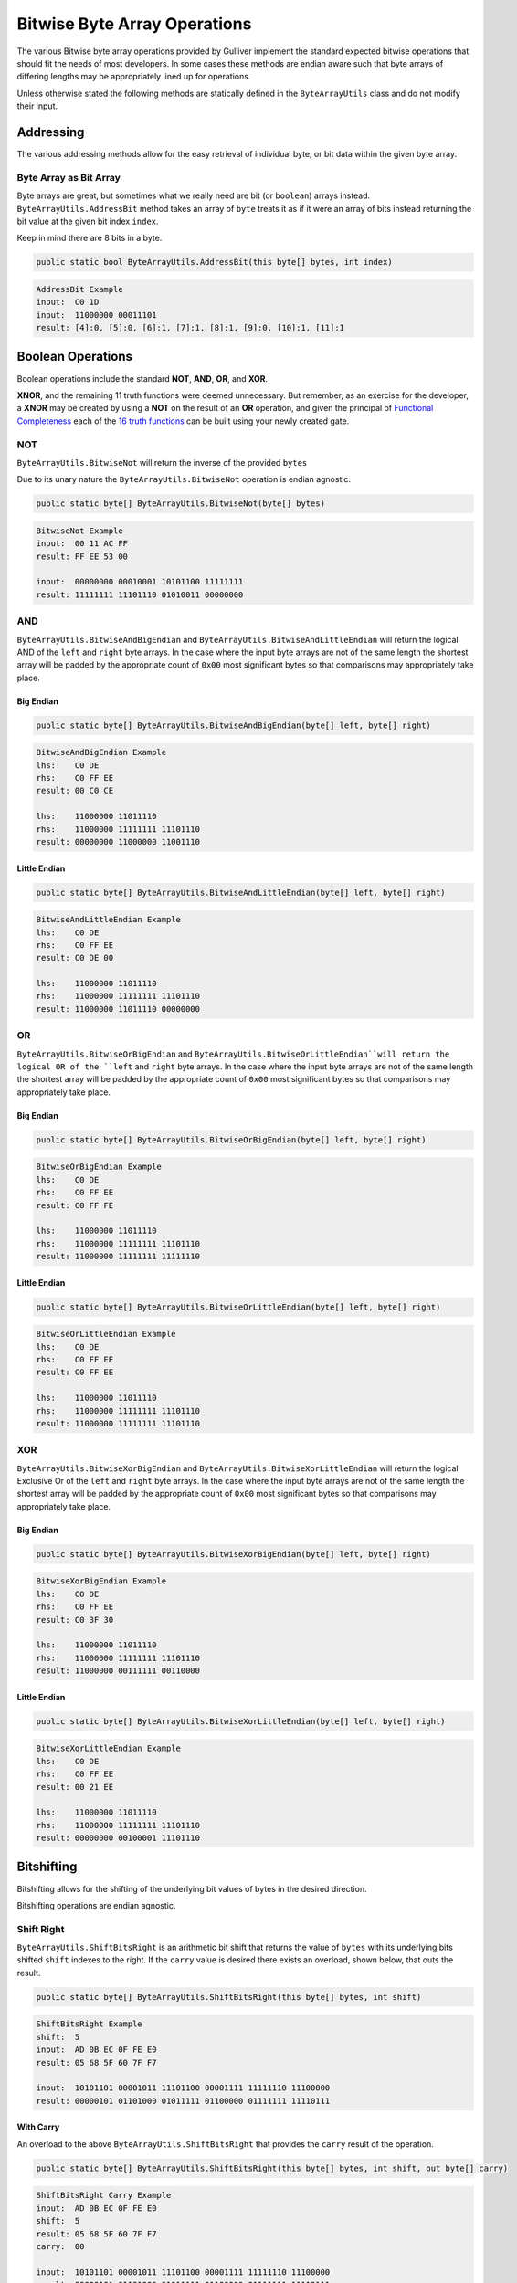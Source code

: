 Bitwise Byte Array Operations
=============================

The various Bitwise byte array operations provided by Gulliver implement the standard expected bitwise operations that should fit the needs of most developers. In some cases these methods are endian aware such that byte arrays of differing lengths may be appropriately lined up for operations.

Unless otherwise stated the following methods are statically defined in the ``ByteArrayUtils`` class and do not modify their input.

Addressing
^^^^^^^^^^

The various addressing methods allow for the easy retrieval of individual byte, or bit data within the given byte array.

Byte Array as Bit Array
-----------------------

Byte arrays are great, but sometimes what we really need are bit (or ``boolean``) arrays instead. ``ByteArrayUtils.AddressBit`` method takes an array of ``byte`` treats it as if it were an array of bits instead returning the bit value at the given bit index ``index``.

Keep in mind there are 8 bits in a byte.

.. code-block:: c#

   public static bool ByteArrayUtils.AddressBit(this byte[] bytes, int index)

.. code-block:: c#
   :emphasize-lines: 13
   :caption: AddressBit Example
   :name: AddressBit Example

   public static class Addressing
   {
       public static void AddressBitExample()
       {
           // Setup
           var input = new byte[] { 0xC0, 0x1D };
           var bitLength = input.Length * 8;

           // Act
           IEnumerable<string> result = Enumerable.Range(0, bitLength - 1)
                                                   .Select(i =>
                                                   {
                                                       var bit = input.AddressBit(i);
                                                       return (i, b: bit ? 1 : 0);
                                                   })
                                                   .Select(x => $"[{x.i}]:{x.b}")
                                                   .Skip(4)
                                                   .Take(bitLength - 8)
                                                   .ToList();

           // Conclusion
           Console.WriteLine("AddressBit Example");
           Console.WriteLine($"input:\t{input.ToString("H")}");
           Console.WriteLine($"input:\t{input.ToString("b")}");
           Console.WriteLine($"result:\t{string.Join(", ", result)}");
           Console.WriteLine(string.Empty);
       }
   }

.. code-block:: none

    AddressBit Example
    input:  C0 1D
    input:  11000000 00011101
    result: [4]:0, [5]:0, [6]:1, [7]:1, [8]:1, [9]:0, [10]:1, [11]:1

Boolean Operations
^^^^^^^^^^^^^^^^^^

Boolean operations include the standard **NOT**, **AND**, **OR**, and **XOR**.

**XNOR**, and the remaining 11 truth functions were deemed unnecessary. But remember, as an exercise for the developer, a **XNOR** may be created by using a **NOT** on the result of an **OR** operation, and given the principal of `Functional Completeness <https://en.wikipedia.org/wiki/Functional_completeness>`_ each of the `16 truth functions <https://en.wikipedia.org/wiki/Truth_table#Binary_operations>`_ can be built using your newly created gate.

NOT
---

``ByteArrayUtils.BitwiseNot`` will return the inverse of the provided ``bytes``

Due to its unary nature the ``ByteArrayUtils.BitwiseNot`` operation is endian agnostic.

.. code-block:: c#

   public static byte[] ByteArrayUtils.BitwiseNot(byte[] bytes)

.. code-block:: c#
   :emphasize-lines: 7
   :caption: Bitwise NOT Example
   :name: Bitwise NOT Example

   public static void BitwiseNotExample()
   {
       // Setup
       var input = new byte[] { 0x00, 0x11, 0xAC, 0xFF };
       // Act

       var result = ByteArrayUtils.BitwiseNot(input);

       // Conclusion
       Console.WriteLine("BitwiseNot Example");
       Console.WriteLine($"input:\t{input.ToString("H")}");
       Console.WriteLine($"result:\t{result.ToString("H")}");
       Console.WriteLine(string.Empty);
       Console.WriteLine($"input:\t{input.ToString("b")}");
       Console.WriteLine($"result:\t{result.ToString("b")}");
       Console.WriteLine(string.Empty);
   }

.. code-block:: none

   BitwiseNot Example
   input:  00 11 AC FF
   result: FF EE 53 00

   input:  00000000 00010001 10101100 11111111
   result: 11111111 11101110 01010011 00000000

AND
---

``ByteArrayUtils.BitwiseAndBigEndian`` and ``ByteArrayUtils.BitwiseAndLittleEndian`` will return the logical AND of the ``left`` and ``right`` byte arrays. In the case where the input byte arrays are not of the same length the shortest array will be padded by the appropriate count of ``0x00`` most significant bytes so that comparisons may appropriately take place.

Big Endian
++++++++++

.. code-block:: c#

   public static byte[] ByteArrayUtils.BitwiseAndBigEndian(byte[] left, byte[] right)

.. code-block:: c#
   :emphasize-lines: 8
   :caption: Bitwise AND Big-Endian Example
   :name: Bitwise AND Big-Endian Example

   public static void BitwiseAndBigEndianExample()
   {
       // Setup
       var lhs = new byte[] { 0xC0, 0xDE };
       var rhs = new byte[] { 0xC0, 0xFF, 0xEE };

       // Act
       var result = ByteArrayUtils.BitwiseAndBigEndian(lhs, rhs);

       // Conclusion
       Console.WriteLine("BitwiseAndBigEndian Example");
       Console.WriteLine($"lhs:\t{lhs.ToString("H")}");
       Console.WriteLine($"rhs:\t{rhs.ToString("H")}");
       Console.WriteLine($"result:\t{result.ToString("H")}");
       Console.WriteLine(string.Empty);
       Console.WriteLine($"lhs:\t{lhs.ToString("b")}");
       Console.WriteLine($"rhs:\t{rhs.ToString("b")}");
       Console.WriteLine($"result:\t{result.ToString("b")}");
       Console.WriteLine(string.Empty);
   }

.. code-block:: none

   BitwiseAndBigEndian Example
   lhs:    C0 DE
   rhs:    C0 FF EE
   result: 00 C0 CE

   lhs:    11000000 11011110
   rhs:    11000000 11111111 11101110
   result: 00000000 11000000 11001110


Little Endian
+++++++++++++

.. code-block:: c#

   public static byte[] ByteArrayUtils.BitwiseAndLittleEndian(byte[] left, byte[] right)

.. code-block:: c#
   :emphasize-lines: 8
   :caption: Bitwise AND Little-Endian Example
   :name: Bitwise AND Little-Endian Example

   public static void BitwiseAndLittleEndianExample()
   {
       // Setup
       var lhs = new byte[] { 0xC0, 0xDE };
       var rhs = new byte[] { 0xC0, 0xFF, 0xEE };

       // Act
       var result = ByteArrayUtils.BitwiseAndLittleEndian(lhs, rhs);

       // Conclusion
       Console.WriteLine("BitwiseAndLittleEndian Example");
       Console.WriteLine($"lhs:\t{lhs.ToString("H")}");
       Console.WriteLine($"rhs:\t{rhs.ToString("H")}");
       Console.WriteLine($"result:\t{result.ToString("H")}");
       Console.WriteLine(string.Empty);
       Console.WriteLine($"lhs:\t{lhs.ToString("b")}");
       Console.WriteLine($"rhs:\t{rhs.ToString("b")}");
       Console.WriteLine($"result:\t{result.ToString("b")}");
       Console.WriteLine(string.Empty);
   }

.. code-block:: none

   BitwiseAndLittleEndian Example
   lhs:    C0 DE
   rhs:    C0 FF EE
   result: C0 DE 00

   lhs:    11000000 11011110
   rhs:    11000000 11111111 11101110
   result: 11000000 11011110 00000000

OR
--

``ByteArrayUtils.BitwiseOrBigEndian`` and ``ByteArrayUtils.BitwiseOrLittleEndian``will return the logical OR of the ``left`` and ``right`` byte arrays. In the case where the input byte arrays are not of the same length the shortest array will be padded by the appropriate count of ``0x00`` most significant bytes so that comparisons may appropriately take place.

Big Endian
++++++++++

.. code-block:: c#

   public static byte[] ByteArrayUtils.BitwiseOrBigEndian(byte[] left, byte[] right)

.. code-block:: c#
   :emphasize-lines: 8
   :caption: Bitwise OR Big-Endian Example
   :name: Bitwise OR Big-Endian Example

   public static void BitwiseOrBigEndianExample()
   {
       // Setup
       var lhs = new byte[] { 0xC0, 0xDE };
       var rhs = new byte[] { 0xC0, 0xFF, 0xEE };

       // Act
       var result = ByteArrayUtils.BitwiseOrBigEndian(lhs, rhs);

       // Conclusion
       Console.WriteLine("BitwiseOrBigEndian Example");
       Console.WriteLine($"lhs:\t{lhs.ToString("H")}");
       Console.WriteLine($"rhs:\t{rhs.ToString("H")}");
       Console.WriteLine($"result:\t{result.ToString("H")}");
       Console.WriteLine(string.Empty);
       Console.WriteLine($"lhs:\t{lhs.ToString("b")}");
       Console.WriteLine($"rhs:\t{rhs.ToString("b")}");
       Console.WriteLine($"result:\t{result.ToString("b")}");
       Console.WriteLine(string.Empty);
   }

.. code-block:: none

   BitwiseOrBigEndian Example
   lhs:    C0 DE
   rhs:    C0 FF EE
   result: C0 FF FE

   lhs:    11000000 11011110
   rhs:    11000000 11111111 11101110
   result: 11000000 11111111 11111110

Little Endian
+++++++++++++

.. code-block:: c#

   public static byte[] ByteArrayUtils.BitwiseOrLittleEndian(byte[] left, byte[] right)

.. code-block:: c#
   :emphasize-lines: 8
   :caption: Bitwise OR Little-Endian Example
   :name: Bitwise OR Little-Endian Example

   public static void BitwiseOrLittleEndianExample()
   {
       // Setup
       var lhs = new byte[] { 0xC0, 0xDE };
       var rhs = new byte[] { 0xC0, 0xFF, 0xEE };

       // Act
       var result = ByteArrayUtils.BitwiseOrLittleEndian(lhs, rhs);

       // Conclusion
       Console.WriteLine("BitwiseOrLittleEndian Example");
       Console.WriteLine($"lhs:\t{lhs.ToString("H")}");
       Console.WriteLine($"rhs:\t{rhs.ToString("H")}");
       Console.WriteLine($"result:\t{result.ToString("H")}");
       Console.WriteLine(string.Empty);
       Console.WriteLine($"lhs:\t{lhs.ToString("b")}");
       Console.WriteLine($"rhs:\t{rhs.ToString("b")}");
       Console.WriteLine($"result:\t{result.ToString("b")}");
       Console.WriteLine(string.Empty);
   }

.. code-block:: none

   BitwiseOrLittleEndian Example
   lhs:    C0 DE
   rhs:    C0 FF EE
   result: C0 FF EE

   lhs:    11000000 11011110
   rhs:    11000000 11111111 11101110
   result: 11000000 11111111 11101110

XOR
---

``ByteArrayUtils.BitwiseXorBigEndian`` and ``ByteArrayUtils.BitwiseXorLittleEndian`` will return the logical Exclusive Or of the ``left`` and ``right`` byte arrays. In the case where the input byte arrays are not of the same length the shortest array will be padded by the appropriate count of ``0x00`` most significant bytes so that comparisons may appropriately take place.

Big Endian
++++++++++

.. code-block:: c#

   public static byte[] ByteArrayUtils.BitwiseXorBigEndian(byte[] left, byte[] right)

.. code-block:: c#
   :emphasize-lines: 8
   :caption: Bitwise XOR Big-Endian Example
   :name: Bitwise XOR Big-Endian Example

   public static void BitwiseXorBigEndianExample()
   {
       // Setup
       var lhs = new byte[] { 0xC0, 0xDE };
       var rhs = new byte[] { 0xC0, 0xFF, 0xEE };

       // Act
       var result = ByteArrayUtils.BitwiseXorBigEndian(lhs, rhs);

       // Conclusion
       Console.WriteLine("BitwiseXorBigEndian Example");
       Console.WriteLine($"lhs:\t{lhs.ToString("H")}");
       Console.WriteLine($"rhs:\t{rhs.ToString("H")}");
       Console.WriteLine($"result:\t{result.ToString("H")}");
       Console.WriteLine(string.Empty);
       Console.WriteLine($"lhs:\t{lhs.ToString("b")}");
       Console.WriteLine($"rhs:\t{rhs.ToString("b")}");
       Console.WriteLine($"result:\t{result.ToString("b")}");
       Console.WriteLine(string.Empty);
   }

.. code-block:: none

   BitwiseXorBigEndian Example
   lhs:    C0 DE
   rhs:    C0 FF EE
   result: C0 3F 30

   lhs:    11000000 11011110
   rhs:    11000000 11111111 11101110
   result: 11000000 00111111 00110000

Little Endian
+++++++++++++

.. code-block:: c#

   public static byte[] ByteArrayUtils.BitwiseXorLittleEndian(byte[] left, byte[] right)

.. code-block:: c#
   :emphasize-lines: 8
   :caption: Bitwise XOR Little-Endian Example
   :name: Bitwise XOR Little-Endian Example

   public static void BitwiseXorLittleEndianExample()
   {
       // Setup
       var lhs = new byte[] { 0xC0, 0xDE };
       var rhs = new byte[] { 0xC0, 0xFF, 0xEE };

       // Act
       var result = ByteArrayUtils.BitwiseXorLittleEndian(lhs, rhs);

       // Conclusion
       Console.WriteLine("BitwiseXorLittleEndian Example");
       Console.WriteLine($"lhs:\t{lhs.ToString("H")}");
       Console.WriteLine($"rhs:\t{rhs.ToString("H")}");
       Console.WriteLine($"result:\t{result.ToString("H")}");
       Console.WriteLine(string.Empty);
       Console.WriteLine($"lhs:\t{lhs.ToString("b")}");
       Console.WriteLine($"rhs:\t{rhs.ToString("b")}");
       Console.WriteLine($"result:\t{result.ToString("b")}");
       Console.WriteLine(string.Empty);
   }

.. code-block:: none

   BitwiseXorLittleEndian Example
   lhs:    C0 DE
   rhs:    C0 FF EE
   result: 00 21 EE

   lhs:    11000000 11011110
   rhs:    11000000 11111111 11101110
   result: 00000000 00100001 11101110

Bitshifting
^^^^^^^^^^^

Bitshifting allows for the shifting of the underlying bit values of bytes in the desired direction.

Bitshifting operations are endian agnostic.

Shift Right
-----------

``ByteArrayUtils.ShiftBitsRight`` is an arithmetic bit shift that returns the value of ``bytes`` with its underlying bits shifted ``shift`` indexes to the right. If the ``carry`` value is desired there exists an overload, shown below, that outs the result.

.. code-block:: c#

   public static byte[] ByteArrayUtils.ShiftBitsRight(this byte[] bytes, int shift)

.. code-block:: c#
   :emphasize-lines: 8
   :caption: Shift Bits Right Example
   :name: Shift Bits Right Example

   public static void ShiftBitsRightExample()
   {
       // Setup
       var input = new byte[] { 0xAD, 0x0B, 0xEC, 0x0F, 0xFE, 0xE0 };
       const int shift = 5;

       // Act
       var result = input.ShiftBitsRight(shift);

       // Conclusion
       Console.WriteLine("ShiftBitsRight Example");
       Console.WriteLine($"shift:\t{shift}");
       Console.WriteLine($"input:\t{input.ToString("H")}");
       Console.WriteLine($"result:\t{result.ToString("H")}");
       Console.WriteLine(string.Empty);
       Console.WriteLine($"input:\t{input.ToString("b")}");
       Console.WriteLine($"result:\t{result.ToString("b")}");
       Console.WriteLine(string.Empty);
   }

.. code-block:: none

   ShiftBitsRight Example
   shift:  5
   input:  AD 0B EC 0F FE E0
   result: 05 68 5F 60 7F F7

   input:  10101101 00001011 11101100 00001111 11111110 11100000
   result: 00000101 01101000 01011111 01100000 01111111 11110111


With Carry
++++++++++

An overload to the above ``ByteArrayUtils.ShiftBitsRight`` that provides the ``carry`` result of the operation.

.. code-block:: c#

   public static byte[] ByteArrayUtils.ShiftBitsRight(this byte[] bytes, int shift, out byte[] carry)

.. code-block:: c#
   :emphasize-lines: 8
   :caption: Shift Bits Right Carry Example
   :name: Shift Bits Right Carry Example

   public static void ShiftBitsRightCarryExample()
   {
       // Setup
       var input = new byte[] { 0xAD, 0x0B, 0xEC, 0x0F, 0xFE, 0xE0 };
       const int shift = 5;

       // Act
       var result = input.ShiftBitsRight(shift, out var carry);

       // Conclusion
       Console.WriteLine("ShiftBitsRight Carry Example");
       Console.WriteLine($"input:\t{input.ToString("H")}");
       Console.WriteLine($"shift:\t{shift}");
       Console.WriteLine($"result:\t{result.ToString("H")}");
       Console.WriteLine($"carry:\t{carry.ToString("H")}");
       Console.WriteLine(string.Empty);
       Console.WriteLine($"input:\t{input.ToString("b")}");
       Console.WriteLine($"result:\t{result.ToString("b")}");
       Console.WriteLine($"carry:\t{carry.ToString("b")}");
       Console.WriteLine(string.Empty);
   }

.. code-block:: none

   ShiftBitsRight Carry Example
   input:  AD 0B EC 0F FE E0
   shift:  5
   result: 05 68 5F 60 7F F7
   carry:  00

   input:  10101101 00001011 11101100 00001111 11111110 11100000
   result: 00000101 01101000 01011111 01100000 01111111 11110111
   carry:  00000000

Shift Left
----------

``ByteArrayUtils.ShiftBitsLeft`` is an arithmetic bit shift that returns the value of ``bytes`` with its underlying bits shifted ``shift`` indexes to the left. If the ``carry`` value is desired there exists an overload, shown below, that outs the result.

.. code-block:: c#

   public static byte[] ByteArrayUtils.ShiftBitsLeft(this byte[] bytes, int shift)

.. code-block:: c#
   :emphasize-lines: 8
   :caption: Shift Bits Left Example
   :name: Shift Bits Left Example

   public static void ShiftBitsLeftExample()
   {
       // Setup
       var input = new byte[] { 0xAD, 0x0B, 0xEC, 0x0F, 0xFE, 0xE0 };
       const int shift = 5;

       // Act
       var result = input.ShiftBitsLeft(shift);

       // Conclusion
       Console.WriteLine("ShiftBitsLeft Example");
       Console.WriteLine($"input:\t{input.ToString("H")}");
       Console.WriteLine($"shift:\t{shift}");
       Console.WriteLine($"result:\t{result.ToString("H")}");
       Console.WriteLine(string.Empty);
       Console.WriteLine($"input:\t{input.ToString("b")}");
       Console.WriteLine($"result:\t{result.ToString("b")}");
       Console.WriteLine(string.Empty);
   }

.. code-block:: none

   ShiftBitsLeft Example
   input:  AD 0B EC 0F FE E0
   shift:  5
   result: A1 7D 81 FF DC 00

   input:  10101101 00001011 11101100 00001111 11111110 11100000
   result: 10100001 01111101 10000001 11111111 11011100 00000000

With Carry
++++++++++

An overload to the above ``ByteArrayUtils.ShiftBitsLeft`` that provides the ``carry`` result of the operation.

.. code-block:: c#

   public static byte[] ByteArrayUtils.ShiftBitsLeft(this byte[] bytes, int shift, out byte[] carry)

.. code-block:: c#
   :emphasize-lines: 8
   :caption: Shift Bits Left Carry Example
   :name: Shift Bits Left Carry Example

   public static void ShiftBitsLeftCarryExample()
   {
       // Setup
       var input = new byte[] { 0xAD, 0x0B, 0xEC, 0x0F, 0xFE, 0xE0 };
       const int shift = 5;

       // Act
       var result = input.ShiftBitsLeft(shift, out var carry);

       // Conclusion
       Console.WriteLine("ShiftBitsLeft Carry Example");
       Console.WriteLine($"input:\t{input.ToString("H")}");
       Console.WriteLine($"shift:\t{shift}");
       Console.WriteLine($"result:\t{result.ToString("H")}");
       Console.WriteLine($"carry:\t{carry.ToString("H")}");
       Console.WriteLine(string.Empty);
       Console.WriteLine($"input:\t{input.ToString("b")}");
       Console.WriteLine($"result:\t{result.ToString("b")}");
       Console.WriteLine($"carry:\t{carry.ToString("b")}");
       Console.WriteLine(string.Empty);
   }

.. code-block:: none

   ShiftBitsLeft Carry Example
   input:  AD 0B EC 0F FE E0
   shift:  5
   result: A1 7D 81 FF DC 00
   carry:  15

   input:  10101101 00001011 11101100 00001111 11111110 11100000
   result: 10100001 01111101 10000001 11111111 11011100 00000000
   carry:  00010101
